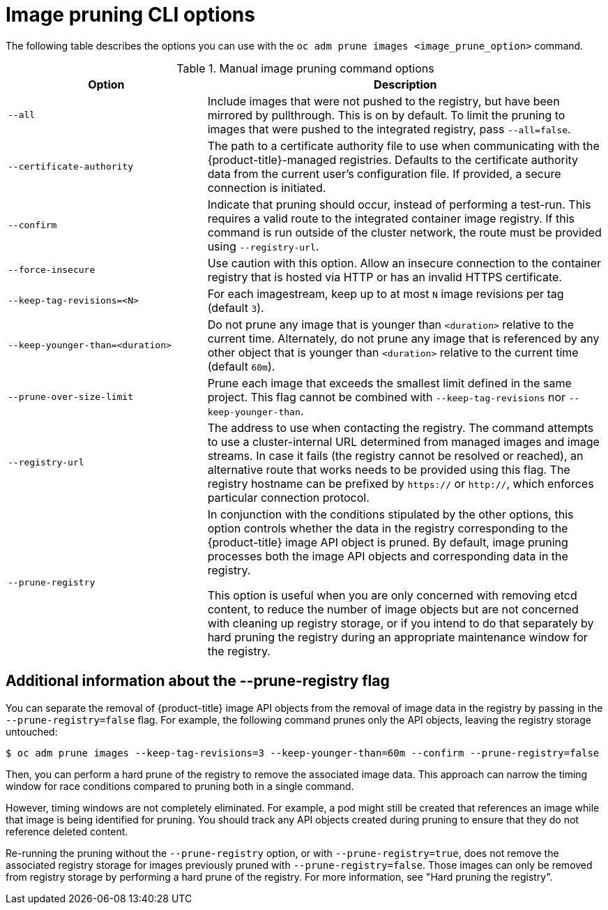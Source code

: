 // Module included in the following assemblies:
//
// * applications/pruning-objects.adoc

:_mod-docs-content-type: REFERENCE
[id="pruning-images-options_{context}"]
= Image pruning CLI options

The following table describes the options you can use with the `oc adm prune images <image_prune_option>` command.

.Manual image pruning command options
[cols="4,8",options="header"]
|===

|Option |Description

.^|`--all`
|Include images that were not pushed to the registry, but have been mirrored by
pullthrough. This is on by default. To limit the pruning to images that were
pushed to the integrated registry, pass `--all=false`.

.^|`--certificate-authority`
|The path to a certificate authority file to use when communicating with the
{product-title}-managed registries. Defaults to the certificate authority data
from the current user's configuration file. If provided, a secure connection is
initiated.

.^|`--confirm`
|Indicate that pruning should occur, instead of performing a test-run. This
requires a valid route to the integrated container image registry. If this
command is run outside of the cluster network, the route must be provided
using `--registry-url`.

.^|`--force-insecure`
|Use caution with this option. Allow an insecure connection to the container
registry that is hosted via HTTP or has an invalid HTTPS certificate.

.^|`--keep-tag-revisions=<N>`
|For each imagestream, keep up to at most `N` image revisions per tag (default
`3`).

.^|`--keep-younger-than=<duration>`
|Do not prune any image that is younger than `<duration>` relative to the
current time. Alternately, do not prune any image that is referenced by any other object that
is younger than `<duration>` relative to the current time (default `60m`).

.^|`--prune-over-size-limit`
|Prune each image that exceeds the smallest limit defined in the same project.
This flag cannot be combined with `--keep-tag-revisions` nor
`--keep-younger-than`.

.^|`--registry-url`
|The address to use when contacting the registry. The command attempts to use a
cluster-internal URL determined from managed images and image streams. In case
it fails (the registry cannot be resolved or reached), an alternative route that
works needs to be provided using this flag. The registry hostname can be
prefixed by `https://` or `http://`, which enforces particular connection
protocol.

.^|`--prune-registry`
|In conjunction with the conditions stipulated by the other options, this option
controls whether the data in the registry corresponding to the {product-title}
image API object is pruned. By default, image pruning processes both the image
API objects and corresponding data in the registry.

This option is useful when you are only concerned with removing etcd content, to reduce the number of image objects but are not concerned with cleaning up registry storage, or if you intend to do that separately by hard pruning the registry during an appropriate maintenance window for the registry.
|===

[id="information-about-prune-registry-flag_{context}"]
== Additional information about the --prune-registry flag

You can separate the removal of {product-title} image API objects from the removal of image data in the registry by passing in the `--prune-registry=false` flag. For example, the following command prunes only the API objects, leaving the registry storage untouched:

[source,terminal]
----
$ oc adm prune images --keep-tag-revisions=3 --keep-younger-than=60m --confirm --prune-registry=false
----

Then, you can perform a hard prune of the registry to remove the associated image data. This approach can narrow the timing window for race conditions compared to pruning both in a single command.

However, timing windows are not completely eliminated. For example, a pod might still be created that references an image while that image is being identified for pruning. You should track any API objects created during pruning to ensure that they do not reference deleted content.

Re-running the pruning without the `--prune-registry` option, or with `--prune-registry=true`, does not remove the associated registry storage for images previously pruned with `--prune-registry=false`. Those images can only be removed from registry storage by performing a hard prune of the registry. For more information, see "Hard pruning the registry".